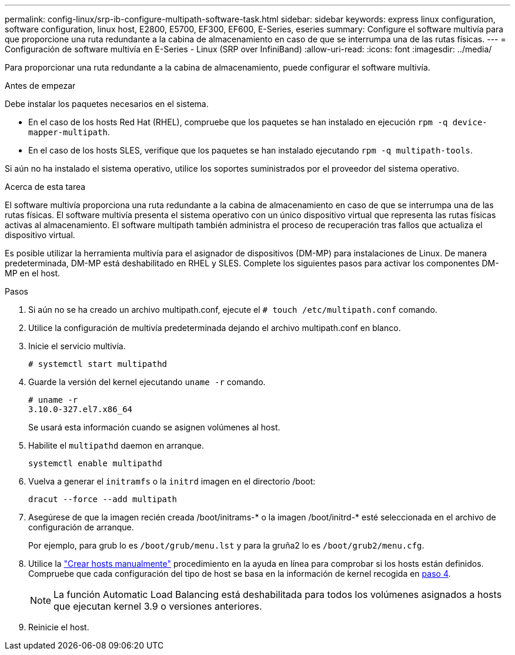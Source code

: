 ---
permalink: config-linux/srp-ib-configure-multipath-software-task.html 
sidebar: sidebar 
keywords: express linux configuration, software configuration, linux host, E2800, E5700, EF300, EF600, E-Series, eseries 
summary: Configure el software multivía para que proporcione una ruta redundante a la cabina de almacenamiento en caso de que se interrumpa una de las rutas físicas. 
---
= Configuración de software multivía en E-Series - Linux (SRP over InfiniBand)
:allow-uri-read: 
:icons: font
:imagesdir: ../media/


[role="lead"]
Para proporcionar una ruta redundante a la cabina de almacenamiento, puede configurar el software multivía.

.Antes de empezar
Debe instalar los paquetes necesarios en el sistema.

* En el caso de los hosts Red Hat (RHEL), compruebe que los paquetes se han instalado en ejecución `rpm -q device-mapper-multipath`.
* En el caso de los hosts SLES, verifique que los paquetes se han instalado ejecutando `rpm -q multipath-tools`.


Si aún no ha instalado el sistema operativo, utilice los soportes suministrados por el proveedor del sistema operativo.

.Acerca de esta tarea
El software multivía proporciona una ruta redundante a la cabina de almacenamiento en caso de que se interrumpa una de las rutas físicas. El software multivía presenta el sistema operativo con un único dispositivo virtual que representa las rutas físicas activas al almacenamiento. El software multipath también administra el proceso de recuperación tras fallos que actualiza el dispositivo virtual.

Es posible utilizar la herramienta multivía para el asignador de dispositivos (DM-MP) para instalaciones de Linux. De manera predeterminada, DM-MP está deshabilitado en RHEL y SLES. Complete los siguientes pasos para activar los componentes DM-MP en el host.

.Pasos
. Si aún no se ha creado un archivo multipath.conf, ejecute el `# touch /etc/multipath.conf` comando.
. Utilice la configuración de multivía predeterminada dejando el archivo multipath.conf en blanco.
. Inicie el servicio multivía.
+
[listing]
----
# systemctl start multipathd
----
. Guarde la versión del kernel ejecutando `uname -r` comando.
+
[listing]
----
# uname -r
3.10.0-327.el7.x86_64
----
+
Se usará esta información cuando se asignen volúmenes al host.

. Habilite el `multipathd` daemon en arranque.
+
[listing]
----
systemctl enable multipathd
----
. Vuelva a generar el `initramfs` o la `initrd` imagen en el directorio /boot:
+
[listing]
----
dracut --force --add multipath
----
. Asegúrese de que la imagen recién creada /boot/initrams-* o la imagen /boot/initrd-* esté seleccionada en el archivo de configuración de arranque.
+
Por ejemplo, para grub lo es `/boot/grub/menu.lst` y para la gruña2 lo es `/boot/grub2/menu.cfg`.

. Utilice la https://docs.netapp.com/us-en/e-series-santricity/sm-storage/create-host-manually.html["Crear hosts manualmente"] procedimiento en la ayuda en línea para comprobar si los hosts están definidos. Compruebe que cada configuración del tipo de host se basa en la información de kernel recogida en <<step4,paso 4>>.
+

NOTE: La función Automatic Load Balancing está deshabilitada para todos los volúmenes asignados a hosts que ejecutan kernel 3.9 o versiones anteriores.

. Reinicie el host.

